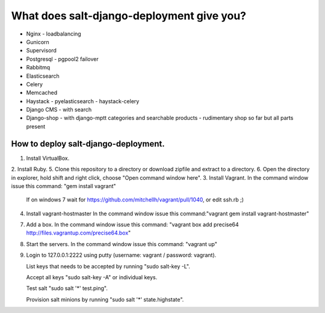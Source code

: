============================================
What does salt-django-deployment give you?
============================================

- Nginx - loadbalancing
- Gunicorn
- Supervisord
- Postgresql - pgpool2 failover
- Rabbitmq
- Elasticsearch
- Celery
- Memcached
- Haystack - pyelasticsearch - haystack-celery
- Django CMS - with search
- Django-shop - with django-mptt categories and searchable products - rudimentary shop so far but all parts present

How to deploy salt-django-deployment.
---------------------------------------

1. Install VirtualBox.
2. Install Ruby.
5. Clone this repository to a directory or download zipfile and extract to a directory.
6. Open the directory in explorer, hold shift and right click, choose "Open command window here".
3. Install Vagrant. In the command window issue this command: "gem install vagrant"
   If on windows 7 wait for https://github.com/mitchellh/vagrant/pull/1040, or edit ssh.rb ;)
4. Install vagrant-hostmaster
   In the command window issue this command:"vagrant gem install vagrant-hostmaster"
7. Add a box.
   In the command window issue this command: "vagrant box add precise64 http://files.vagrantup.com/precise64.box"
8. Start the servers.
   In the command window issue this command: "vagrant up"
9. Login to 127.0.0.1:2222 using putty (username: vagrant / password: vagrant).

   List keys that needs to be accepted by running "sudo salt-key -L".
   
   Accept all keys "sudo salt-key -A" or individual keys.
   
   Test salt "sudo salt '*' test.ping".
   
   Provision salt minions by running "sudo salt '*' state.highstate".


